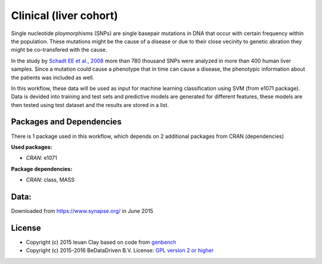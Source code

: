 
Clinical (liver cohort)
=======================

Single nucleotide ploymorphisms (SNPs) are single basepair mutations in DNA that 
occur with certain frequency within the population. These mutations might be the 
cause of a disease or due to their close vecinity to genetic abration they might 
be co-transfered with the cause.

In the study by `Schadt EE et al., 2008 <http://dx.doi.org/10.1371/journal.pbio.0060107>`_ more than 780 thousand SNPs were 
analyzed in more than 400 human liver samples. Since a mutation could cause a 
phenotype that in time can cause a disease, the phenotypic information about 
the patients was included as well.

In this workflow, these data will be used as input for machine learning 
classification using SVM (from e1071 package). Data is devided into training 
and test sets and predictive models are generated for different features, these 
models are then tested using test dataset and the results are stored in a list.


Packages and Dependencies
-------------------------
There is 1 package used in this workflow, which depends
on 2 additional packages from CRAN (dependencies)

**Used packages:**

* *CRAN*: e1071

**Package dependencies:**

* *CRAN*: class, MASS

Data:
-------------------
Downloaded from https://www.synapse.org/ in June 2015


License
---------

* Copyright (c) 2015 Ieuan Clay based on code from `genbench <https://github.com/biolion/genbench>`_
* Copyright (c) 2015-2016 BeDataDriven B.V.  License: `GPL version 2 or higher`_

.. _GPL version 2 or higher: http://www.gnu.org/licenses/gpl.html

